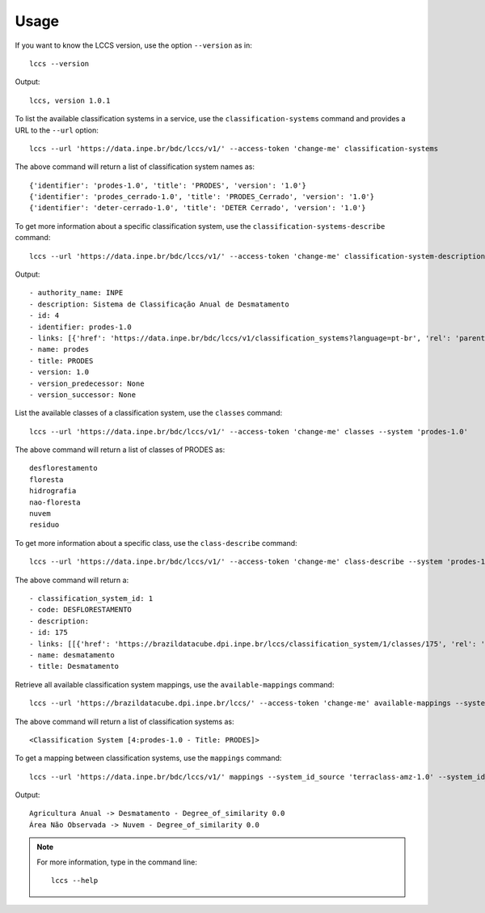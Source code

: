 ..
    This file is part of Python Client Library for LCCS-WS.
    Copyright (C) 2023 INPE.

    This program is free software: you can redistribute it and/or modify
    it under the terms of the GNU General Public License as published by
    the Free Software Foundation, either version 3 of the License, or
    (at your option) any later version.

    This program is distributed in the hope that it will be useful,
    but WITHOUT ANY WARRANTY; without even the implied warranty of
    MERCHANTABILITY or FITNESS FOR A PARTICULAR PURPOSE. See the
    GNU General Public License for more details.

    You should have received a copy of the GNU General Public License
    along with this program. If not, see <https://www.gnu.org/licenses/gpl-3.0.html>.

Usage
=====

If you want to know the LCCS version, use the option ``--version`` as in::

    lccs --version


Output::

    lccs, version 1.0.1


To list the available classification systems in a service, use the ``classification-systems`` command and provides a URL to the ``--url`` option::

    lccs --url 'https://data.inpe.br/bdc/lccs/v1/' --access-token 'change-me' classification-systems


The above command will return a list of classification system names as::

    {'identifier': 'prodes-1.0', 'title': 'PRODES', 'version': '1.0'}
    {'identifier': 'prodes_cerrado-1.0', 'title': 'PRODES_Cerrado', 'version': '1.0'}
    {'identifier': 'deter-cerrado-1.0', 'title': 'DETER Cerrado', 'version': '1.0'}


To get more information about a specific classification system, use the ``classification-systems-describe`` command::

    lccs --url 'https://data.inpe.br/bdc/lccs/v1/' --access-token 'change-me' classification-system-description --system 'prodes-1.0'

Output::

        - authority_name: INPE
        - description: Sistema de Classificação Anual de Desmatamento
        - id: 4
        - identifier: prodes-1.0
        - links: [{'href': 'https://data.inpe.br/bdc/lccs/v1/classification_systems?language=pt-br', 'rel': 'parent', 'title': 'Link to this document', 'type': 'application/json'}, {'href': 'https://data.inpe.br/bdc/lccs/v1/classification_systems/4?language=pt-br', 'rel': 'self', 'title': 'The classification_system', 'type': 'application/json'}, {'href': 'https://data.inpe.br/bdc/lccs/v1/classification_systems/4/classes?language=pt-br', 'rel': 'classes', 'title': 'The classes related to this item', 'type': 'application/json'}, {'href': 'https://data.inpe.br/bdc/lccs/v1/classification_systems/4/style_formats', 'rel': 'styles_formats', 'title': 'The styles formats related to this item', 'type': 'application/json'}, {'href': 'https://data.inpe.br/bdc/lccs/v1/mappings/4', 'rel': 'mappings', 'title': 'The classification system mappings', 'type': 'application/json'}, {'href': 'https://data.inpe.br/bdc/lccs/v1?language=pt-br', 'rel': 'root', 'title': 'API landing page.', 'type': 'application/json'}]
        - name: prodes
        - title: PRODES
        - version: 1.0
        - version_predecessor: None
        - version_successor: None

List the available classes of a classification system, use the ``classes`` command::

    lccs --url 'https://data.inpe.br/bdc/lccs/v1/' --access-token 'change-me' classes --system 'prodes-1.0'

The above command will return a list of classes of PRODES as::

    desflorestamento
    floresta
    hidrografia
    nao-floresta
    nuvem
    residuo


To get more information about a specific class, use the ``class-describe`` command::

    lccs --url 'https://data.inpe.br/bdc/lccs/v1/' --access-token 'change-me' class-describe --system 'prodes-1.0' --system_class 'desmatamento'

The above command will return a::

    - classification_system_id: 1
    - code: DESFLORESTAMENTO
    - description:
    - id: 175
    - links: [[{'href': 'https://brazildatacube.dpi.inpe.br/lccs/classification_system/1/classes/175', 'rel': 'self', 'title': 'Link to this document', 'type': 'application/json'},...]
    - name: desmatamento
    - title: Desmatamento

Retrieve all available classification system mappings, use the ``available-mappings`` command::

    lccs --url 'https://brazildatacube.dpi.inpe.br/lccs/' --access-token 'change-me' available-mappings --system 'terraclass-amz-1.0'

The above command will return a list of classification systems as::

    <Classification System [4:prodes-1.0 - Title: PRODES]>


To get a mapping between classification systems, use the ``mappings`` command::

    lccs --url 'https://data.inpe.br/bdc/lccs/v1/' mappings --system_id_source 'terraclass-amz-1.0' --system_id_target 'prodes-1.0'


Output::

    Agricultura Anual -> Desmatamento - Degree_of_similarity 0.0
    Área Não Observada -> Nuvem - Degree_of_similarity 0.0

.. note::

    For more information, type in the command line::

        lccs --help

